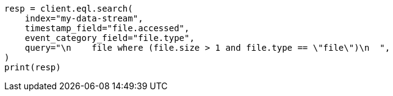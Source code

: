 // This file is autogenerated, DO NOT EDIT
// eql/eql.asciidoc:1169

[source, python]
----
resp = client.eql.search(
    index="my-data-stream",
    timestamp_field="file.accessed",
    event_category_field="file.type",
    query="\n    file where (file.size > 1 and file.type == \"file\")\n  ",
)
print(resp)
----
